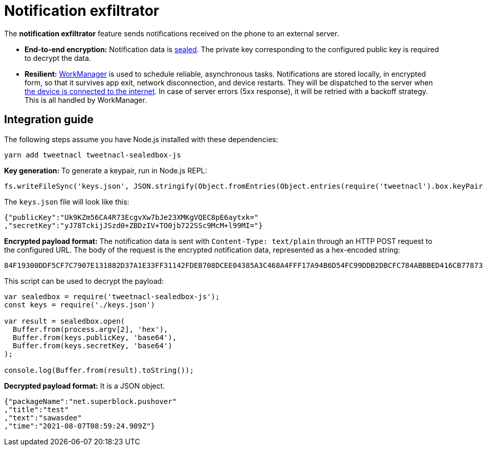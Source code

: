 = Notification exfiltrator

The **notification exfiltrator** feature sends notifications received on the phone to an external server.

* **End-to-end encryption:** Notification data is https://libsodium.gitbook.io/doc/public-key_cryptography/sealed_boxes:[sealed]. The private key corresponding to the configured public key is required to decrypt the data.

* **Resilient:** https://developer.android.com/topic/libraries/architecture/workmanager:[WorkManager] is used to schedule reliable, asynchronous tasks. Notifications are stored locally, in encrypted form, so that it survives app exit, network disconnection, and device restarts. They will be dispatched to the server when https://developer.android.com/reference/androidx/work/NetworkType#CONNECTED:[the device is connected to the internet]. In case of server errors (5xx response), it will be retried with a backoff strategy. This is all handled by WorkManager.

== Integration guide

The following steps assume you have Node.js installed with these dependencies:

[source,sh]
----
yarn add tweetnacl tweetnacl-sealedbox-js
----

**Key generation:** To generate a keypair, run in Node.js REPL:

[source,js]
----
fs.writeFileSync('keys.json', JSON.stringify(Object.fromEntries(Object.entries(require('tweetnacl').box.keyPair()).map(x => [x[0], Buffer.from(x[1]).toString('base64')]))))
----

The `keys.json` file will look like this:

[source,json]
----
{"publicKey":"Uk9KZm56CA4R73EcgvXw7bJe23XMKgVQEC8pE6aytxk="
,"secretKey":"yJ78TckijJSzd0+ZBDzIV+TO0jb722SSc9McM+l99MI="}
----

**Encrypted payload format:** The notification data is sent with `Content-Type: text/plain` through an HTTP POST request to the configured URL. The body of the request is the encrypted notification data, represented as a hex-encoded string:

[source]
----
84F19300DDF5CF7C7907E131882D37A1E33FF31142FDEB708DCEE04385A3C468A4FFF17A94B6D54FC99DDB2DBCFC784ABBBED416CB778733375037430345B5E42FEC8443900FD46F345696CC12B9DCE377E2BF5507C779CC66D12CBD50944F3D0792D8B7BA7B24FC49A6D4CA6D96F8F87FC936EC992EF255A4D326F86D97602BB9BBE32D2EA97293630620A383AE6D9FE527EF1B7672936FBEB12B69
----

This script can be used to decrypt the payload:

[source,js]
----
var sealedbox = require('tweetnacl-sealedbox-js');
const keys = require('./keys.json')

var result = sealedbox.open(
  Buffer.from(process.argv[2], 'hex'),
  Buffer.from(keys.publicKey, 'base64'),
  Buffer.from(keys.secretKey, 'base64')
);

console.log(Buffer.from(result).toString());
----

**Decrypted payload format:** It is a JSON object.

[source,json]
----
{"packageName":"net.superblock.pushover"
,"title":"test"
,"text":"sawasdee"
,"time":"2021-08-07T08:59:24.909Z"}
----